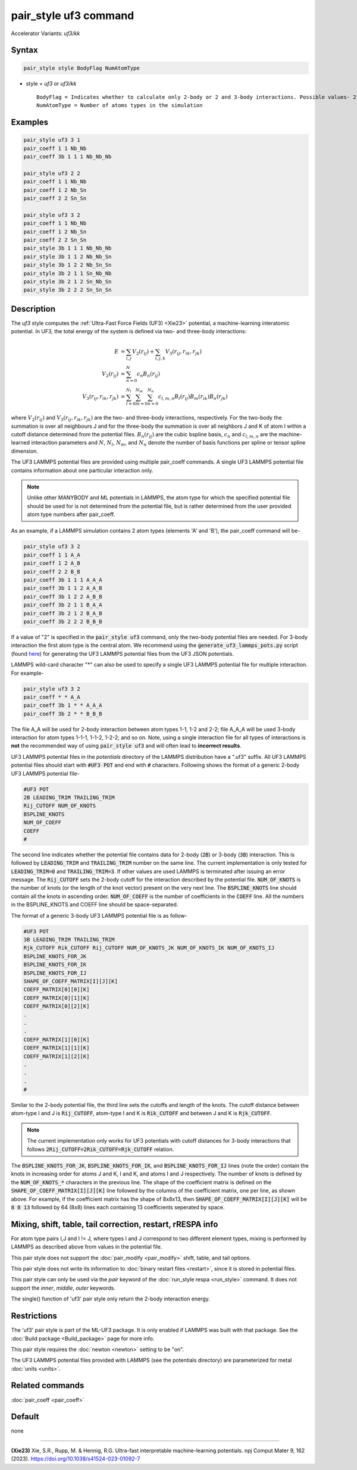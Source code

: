 .. index:: pair_style uf3
.. index:: pair_style uf3/kk

pair_style uf3 command
======================

Accelerator Variants: *uf3/kk*

Syntax
""""""

.. code-block:: LAMMPS

    pair_style style BodyFlag NumAtomType

* style = *uf3* or *uf3/kk*

  .. parsed-literal::

       BodyFlag = Indicates whether to calculate only 2-body or 2 and 3-body interactions. Possible values- 2 or 3
       NumAtomType = Number of atoms types in the simulation



Examples
""""""""

.. code-block:: LAMMPS

    pair_style uf3 3 1
    pair_coeff 1 1 Nb_Nb
    pair_coeff 3b 1 1 1 Nb_Nb_Nb

    pair_style uf3 2 2
    pair_coeff 1 1 Nb_Nb
    pair_coeff 1 2 Nb_Sn
    pair_coeff 2 2 Sn_Sn

    pair_style uf3 3 2
    pair_coeff 1 1 Nb_Nb
    pair_coeff 1 2 Nb_Sn
    pair_coeff 2 2 Sn_Sn
    pair_style 3b 1 1 1 Nb_Nb_Nb
    pair_style 3b 1 1 2 Nb_Nb_Sn
    pair_style 3b 1 2 2 Nb_Sn_Sn
    pair_style 3b 2 1 1 Sn_Nb_Nb
    pair_style 3b 2 1 2 Sn_Nb_Sn
    pair_style 3b 2 2 2 Sn_Sn_Sn

Description
"""""""""""

The *uf3* style computes the :ref:`Ultra-Fast Force Fields (UF3) <Xie23>` potential, a machine-learning interatomic potential. In UF3, the total energy of the system is defined via two- and three-body interactions:

.. math::

   E & = \sum_{i,j} V_2(r_{ij}) + \sum_{i,j,k} V_3 (r_{ij},r_{ik},r_{jk}) \\
   V_2(r_{ij}) & = \sum_{n=0}^N c_n B_n(r_{ij}) \\
   V_3 (r_{ij},r_{ik},r_{jk}) & = \sum_{l=0}^{N_l} \sum_{m=0}^{N_m} \sum_{n=0}^{N_n} c_{l,m,n} B_l(r_{ij}) B_m(r_{ik}) B_n(r_{jk})

where :math:`V_2(r_{ij})` and :math:`V_3 (r_{ij},r_{ik},r_{jk})` are the two- and three-body interactions, respectively. For the two-body the summation is over all neighbours J and for the three-body the summation is over all neighbors J and K of atom I within a cutoff distance determined from the potential files. :math:`B_n(r_{ij})` are the cubic bspline basis, :math:`c_n` and :math:`c_{l,m,n}` are the machine-learned interaction parameters and :math:`N`, :math:`N_l`, :math:`N_m`, and :math:`N_n` denote the number of basis functions per spline or tensor spline dimension.

The UF3 LAMMPS potential files are provided using multiple pair_coeff commands. A single UF3 LAMMPS potential file contains information about one particular interaction only.

.. note::

   Unlike other MANYBODY and ML potentials in LAMMPS, the atom type for which the specified potential file should be used for is not determined from the potential file, but is rather determined from the user provided atom type numbers after pair_coeff.

As an example, if a LAMMPS simulation contains 2 atom types (elements 'A' and 'B'), the pair_coeff command will be-

.. code-block:: LAMMPS

   pair_style uf3 3 2
   pair_coeff 1 1 A_A
   pair_coeff 1 2 A_B
   pair_coeff 2 2 B_B
   pair_coeff 3b 1 1 1 A_A_A
   pair_coeff 3b 1 1 2 A_A_B
   pair_coeff 3b 1 2 2 A_B_B
   pair_coeff 3b 2 1 1 B_A_A
   pair_coeff 3b 2 1 2 B_A_B
   pair_coeff 3b 2 2 2 B_B_B

If a value of "2" is specified in the :code:`pair_style uf3` command, only the two-body potential files are needed. For 3-body interaction the first atom type is the central atom. We recommend using the :code:`generate_uf3_lammps_pots.py` script (found `here <https://github.com/uf3/uf3/tree/master/lammps_plugin/scripts>`_) for generating the UF3 LAMMPS potential files from the UF3 JSON potentials.

LAMMPS wild-card character "*" can also be used to specify a single UF3 LAMMPS potential file for multiple interaction. For example-

.. code-block:: LAMMPS

   pair_style uf3 3 2
   pair_coeff * * A_A
   pair_coeff 3b 1 * * A_A_A
   pair_coeff 3b 2 * * B_B_B

The file A_A will be used for 2-body interaction between atom types 1-1, 1-2 and 2-2; file A_A_A will be used 3-body interaction for atom types 1-1-1, 1-1-2, 1-2-2; and so on. Note, using a single interaction file for all types of interactions is **not** the recommended way of using :code:`pair_style uf3` and will often lead to **incorrect results**.


UF3 LAMMPS potential files in the *potentials* directory of the LAMMPS distribution have a ".uf3" suffix. All UF3 LAMMPS potential files should start with :code:`#UF3 POT` and end with :code:`#` characters. Following shows the format of a generic 2-body UF3 LAMMPS potential file-

.. code-block:: LAMMPS

   #UF3 POT
   2B LEADING_TRIM TRAILING_TRIM
   Rij_CUTOFF NUM_OF_KNOTS
   BSPLINE_KNOTS
   NUM_OF_COEFF
   COEFF
   #

The second line indicates whether the potential file contains data for 2-body (:code:`2B`) or 3-body (:code:`3B`) interaction. This is followed by :code:`LEADING_TRIM` and :code:`TRAILING_TRIM` number on the same line. The current implementation is only tested for :code:`LEADING_TRIM=0` and :code:`TRAILING_TRIM=3`. If other values are used LAMMPS is terminated after issuing an error message. The :code:`Rij_CUTOFF` sets the 2-body cutoff for the interaction described by the potential file. :code:`NUM_OF_KNOTS` is the number of knots (or the length of the knot vector) present on the very next line. The :code:`BSPLINE_KNOTS` line should contain all the knots in ascending order. :code:`NUM_OF_COEFF` is the number of coefficients in the :code:`COEFF` line. All the numbers in the BSPLINE_KNOTS and COEFF line should be space-separated.

The format of a generic 3-body UF3 LAMMPS potential file is as follow-

.. code-block:: LAMMPS

   #UF3 POT
   3B LEADING_TRIM TRAILING_TRIM
   Rjk_CUTOFF Rik_CUTOFF Rij_CUTOFF NUM_OF_KNOTS_JK NUM_OF_KNOTS_IK NUM_OF_KNOTS_IJ
   BSPLINE_KNOTS_FOR_JK
   BSPLINE_KNOTS_FOR_IK
   BSPLINE_KNOTS_FOR_IJ
   SHAPE_OF_COEFF_MATRIX[I][J][K]
   COEFF_MATRIX[0][0][K]
   COEFF_MATRIX[0][1][K]
   COEFF_MATRIX[0][2][K]
   .
   .
   .
   COEFF_MATRIX[1][0][K]
   COEFF_MATRIX[1][1][K]
   COEFF_MATRIX[1][2][K]
   .
   .
   .
   #

Similar to the 2-body potential file, the third line sets the cutoffs and length of the knots. The cutoff distance between atom-type I and J is :code:`Rij_CUTOFF`, atom-type I and K is :code:`Rik_CUTOFF` and between J and K is :code:`Rjk_CUTOFF`.

.. note::

   The current implementation only works for UF3 potentials with cutoff distances for 3-body interactions that follows :code:`2Rij_CUTOFF=2Rik_CUTOFF=Rjk_CUTOFF` relation.

The :code:`BSPLINE_KNOTS_FOR_JK`, :code:`BSPLINE_KNOTS_FOR_IK`, and :code:`BSPLINE_KNOTS_FOR_IJ` lines (note the order) contain the knots in increasing order for atoms J and K, I and K, and atoms I and J respectively. The number of knots is defined by the :code:`NUM_OF_KNOTS_*` characters in the previous line.
The shape of the coefficient matrix is defined on the :code:`SHAPE_OF_COEFF_MATRIX[I][J][K]` line followed by the columns of the coefficient matrix, one per line, as shown above. For example, if the coefficient matrix has the shape of 8x8x13, then :code:`SHAPE_OF_COEFF_MATRIX[I][J][K]` will be :code:`8 8 13` followed by 64 (8x8) lines each containing 13 coefficients seperated by space.


Mixing, shift, table, tail correction, restart, rRESPA info
"""""""""""""""""""""""""""""""""""""""""""""""""""""""""""

For atom type pairs I,J and I != J, where types I and J correspond to two different element types, mixing is performed by LAMMPS as described above from values in the potential file.

This pair style does not support the :doc:`pair_modify <pair_modify>` shift, table, and tail options.

This pair style does not write its information to :doc:`binary restart files <restart>`, since it is stored in potential files.

This pair style can only be used via the *pair* keyword of the :doc:`run_style respa <run_style>` command.  It does not support the *inner*, *middle*, *outer* keywords.

The single() function of 'uf3' pair style only return the 2-body interaction energy.

Restrictions
""""""""""""

The 'uf3' pair style is part of the ML-UF3 package. It is only enabled if LAMMPS was built with that package. See the :doc:`Build package <Build_package>` page for more info.

This pair style requires the :doc:`newton <newton>` setting to be "on".

The UF3 LAMMPS potential files provided with LAMMPS (see the potentials directory) are parameterized for metal :doc:`units <units>`.


Related commands
""""""""""""""""

:doc:`pair_coeff <pair_coeff>`

Default
"""""""

none

----------

.. _Xie23:

**(Xie23)** Xie, S.R., Rupp, M. & Hennig, R.G. Ultra-fast interpretable machine-learning potentials. npj Comput Mater 9, 162 (2023). https://doi.org/10.1038/s41524-023-01092-7
